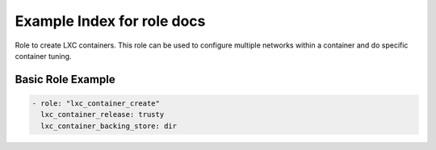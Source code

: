 Example Index for role  docs
============================

Role to create LXC containers. This role can be used to configure
multiple networks within a container and do specific container
tuning.


Basic Role Example
^^^^^^^^^^^^^^^^^^

.. code-block:: yaml

    - role: "lxc_container_create"
      lxc_container_release: trusty
      lxc_container_backing_store: dir

